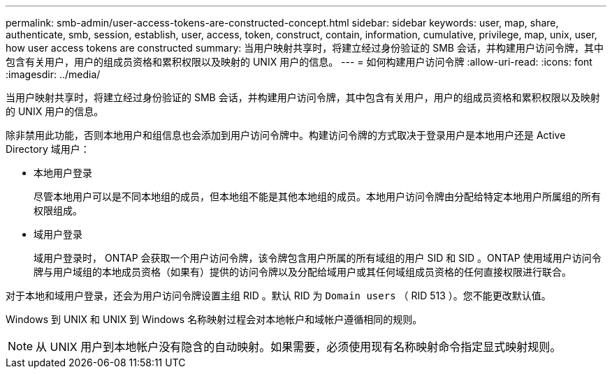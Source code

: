 ---
permalink: smb-admin/user-access-tokens-are-constructed-concept.html 
sidebar: sidebar 
keywords: user, map, share, authenticate, smb, session, establish, user, access, token, construct, contain, information, cumulative, privilege, map, unix, user, how user access tokens are constructed 
summary: 当用户映射共享时，将建立经过身份验证的 SMB 会话，并构建用户访问令牌，其中包含有关用户，用户的组成员资格和累积权限以及映射的 UNIX 用户的信息。 
---
= 如何构建用户访问令牌
:allow-uri-read: 
:icons: font
:imagesdir: ../media/


[role="lead"]
当用户映射共享时，将建立经过身份验证的 SMB 会话，并构建用户访问令牌，其中包含有关用户，用户的组成员资格和累积权限以及映射的 UNIX 用户的信息。

除非禁用此功能，否则本地用户和组信息也会添加到用户访问令牌中。构建访问令牌的方式取决于登录用户是本地用户还是 Active Directory 域用户：

* 本地用户登录
+
尽管本地用户可以是不同本地组的成员，但本地组不能是其他本地组的成员。本地用户访问令牌由分配给特定本地用户所属组的所有权限组成。

* 域用户登录
+
域用户登录时， ONTAP 会获取一个用户访问令牌，该令牌包含用户所属的所有域组的用户 SID 和 SID 。ONTAP 使用域用户访问令牌与用户域组的本地成员资格（如果有）提供的访问令牌以及分配给域用户或其任何域组成员资格的任何直接权限进行联合。



对于本地和域用户登录，还会为用户访问令牌设置主组 RID 。默认 RID 为 `Domain users` （ RID 513 ）。您不能更改默认值。

Windows 到 UNIX 和 UNIX 到 Windows 名称映射过程会对本地帐户和域帐户遵循相同的规则。

[NOTE]
====
从 UNIX 用户到本地帐户没有隐含的自动映射。如果需要，必须使用现有名称映射命令指定显式映射规则。

====